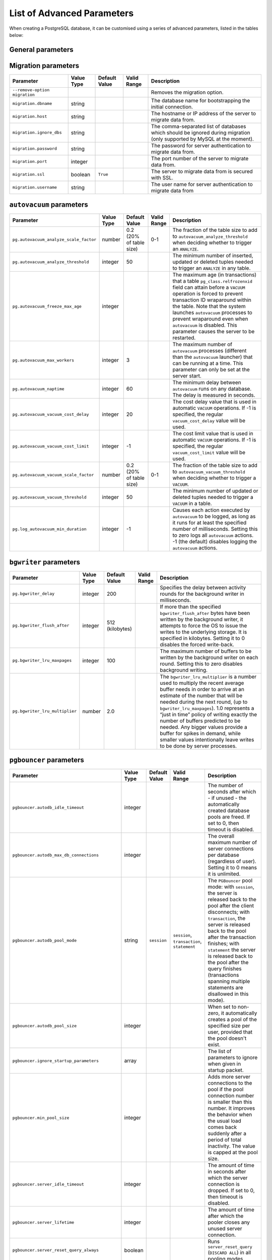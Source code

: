List of Advanced Parameters
============================

When creating a PostgreSQL database, it can be customised using a series of advanced parameters, listed in the tables below:

General parameters
--------------------

.. list-table::
  :header-rows: 1

  * - Parameter
    - Value Type
    - Default Value
    - Valid Range
    - Description
  * - ``admin_password``
    - string
    - Custom password for the admin user. It defaults to a random string, and should be set when a new service is being created.
  * - ``admin_username``
    - string
    -
    - ``avnadmin``
    - Custom username for admin user. It should be set when a new service is being created.
  * - ``backup_hour``
    - integer
    -
    - 0-24
    - The hour of the day (in UTC) when backup for the service is started. New backup is started only if the previous backup has been completed.
  * - ``backup_minute``
    - integer
    -
    - 0-60
    - The minute of the hour when backup for the service is started. New backup is started only if the previous backup has been completed.
  * - ``ip_filter``
    - array
    - ``0.0.0.0/0``
    -
    - Restricts the incoming connections from the Classless Inter-Domain Routing (CIDR) address block, e.g. ``10.20.0.0/16``.
  * - ``pg.deadlock_timeout``
    - integer
    -
    -
    - Amount of waiting time on a lock, in milliseconds, before the check to see if there is a deadlock condition.
  * - ``pg.idle_in_transaction_session_timeout``
    - integer
    -
    -
    - Times out all sessions with open transactions after this time in milliseconds.
  * - ``pg.jit``
    - boolean
    -
    -
    - Controls the system-wide use of Just-in-Time Compilation (JIT).
  * - ``pg.log_error_verbosity``
    - string
    -
    - terse, default, verbose
    - Controls the amount of detail written in the server log for each message that is logged.
  * - ``pg.log_line_prefix``
    - string
    -
    -
    - Lets you choose from one of the available log-formats. This supports log analysers, such as: ``pgbadger``, ``pganalyze``, etc.
  * - ``pg.log_min_duration_statement``
    - integer
    -
    -
    - Logs statements that take more than the specified number of milliseconds to run. The -1 disables it.
  * - ``pg.max_files_per_process``
    - integer
    -
    -
    - The maximum number of PostgreSQL files that can be open per process.
  * - ``pg.max_locks_per_transaction``
    - integer
    -
    -
    - The maximum PostgreSQL locks per transaction.
  * - ``pg.max_logical_replication_workers``
    - integer
    -
    -
    - The maximum PostgreSQL logical replication workers (as defined by the pool of ``max_parallel_workers``).
  * - ``pg.max_parallel_workers``
    - integer
    -
    -
    - The maximum number of workers that the system can support for parallel queries.
  * - ``pg.max_parallel_workers_per_gather``
    - integer
    -
    -
    - The maximum number of workers that can be started by a single ``Gather`` or ``Gather Merge`` node.
  * - ``pg.max_pred_locks_per_transaction``
    - integer
    -
    -
    - The maximum predicate locks per transaction.
  * - ``pg.max_prepared_transactions``
    - integer
    -
    -
    - The maximum prepared transactions.
  * - ``pg.max_replication_slots``
    - integer
    -
    -
    - The maximum replication slots.
  * - ``pg.max_stack_depth``
    - integer
    -
    -
    - The maximum depth of the stack in bytes.
  * - ``pg.max_standby_archive_delay``
    - integer
    -
    -
    - The maximum standby archive delay in milliseconds.
  * - ``pg.max_standby_streaming_delay``
    - integer
    -
    -
    - The maximum standby streaming delay in milliseconds.
  * - ``pg.max_wal_senders``
    - integer
    -
    -
    - The maximum Write-ahead logging (WAL) senders.
  * - ``pg.max_worker_processes``
    - integer
    -
    -
    - The maximum number of background processes that the system can support.
  * - ``pg.pg_partman_bgw.interval``
    - integer
    -
    -
    - Time interval between the ``pg_partman`` scheduled tasks.
  * - ``pg.pg_partman_bgw.role``
    - string
    -
    -
    - Controls which role to use for the ``pg_partman`` scheduled background tasks.
  * - ``pg.pg_stat_statements.track``
    - string
    - ``top``
    - ``top``, ``all``, ``none``
    - Controls which statements are counted. Specify ``top`` to track top-level statements (those issued directly by clients), ``all`` to track nested statements (such as statements invoked within functions), or ``none`` to disable statement statistics collection.
  * - ``pg.temp_file_limit``
    - integer
    -
    -
    - Temporary file limit in KiB. Set -1 for unlimited.
  * - ``pg.timezone``
    - string
    -
    -
    - The service timezone.
  * - ``pg.track_activity_query_size``
    - integer
    -
    -
    - The number of bytes reserved to track the command being executed for each active session.
  * - ``pg.track_commit_timestamp``
    - string
    -
    -
    - The recording of transactions commit time.
  * - ``pg.track_functions``
    - string
    -
    -
    - The tracking of function call counts and time used.
  * - ``pg.track_io_timing``
    - string
    - ``off``
    -
    - The timing of the database input/output calls. The parameter is off by default, as it repeatedly queries the operating system for the current time, which can cause significant overhead on some platforms.
  * - ``pg.wal_sender_timeout``
    - integer
    -
    -
    - Terminates the replication connections that are inactive for longer than the specified amount of time, in milliseconds. Setting this value to zero disables the timeout.
  * - ``pg.wal_writer_delay``
    - integer
    - ``200ms``
    -
    - Write-ahead logging (``WAL``) flush interval in milliseconds. Setting this value to anything lower than the default ``200ms`` can negatively impact performance.
  * - ``pg_read_replica`` (deprecated)
    - boolean
    -
    -
    - Defines the forked service as a read replica. **The setting is deprecated**. Use ``read-replica`` service integration instead.
  * - ``pg_service_to_fork_from`` (deprecated)
    - string
    -
    -
    - The name of the PostgreSQL service from which to fork. **The setting is deprecated**. Use ``service_to_fork_from`` instead.
  * - ``project_to_fork_from``
    - string
    -
    -
    - The name of a project to fork a service from. It can only be used when a new service is being created.
  * - ``pg_version``
    - string
    -
    -
    - The major version of PostgreSQL.
  * - ``private_access.pg``
    - boolean
    -
    -
    - Allows clients to connect to PostgreSQL with a domain name system (DNS) name that always resolves to the service private IP addresses. It is only available in certain network locations.
  * - ``private_access.prometheus``
    - boolean
    -
    -
    - Allows clients to connect to Prometheus with a  domain name system (DNS) name that always resolves to the service private IP addresses. It is only available in certain network locations.
  * - ``privatelink_access.pg``
    - boolean
    -
    -
    - Enables PostgreSQL over private link.
  * - ``public_access.pg``
    - boolean
    -
    -
    - Allows clients to connect to PostgreSQL from the public internet for service nodes that are in a project VPC or another type of private network.
  * - ``public_access.prometheus``
    - boolean
    -
    -
    - Allow clients to connect to Prometheus from the public internet for service nodes that are in a Virtual Private Cloud (VPC) project or another type of private network.
  * - ``recovery_target_time``
    - string
    -
    -
    - The recovery target time when forking a service. It can only be used when a new service is being created.
  * - ``service_to_fork_from``
    - string
    -
    -
    - The name of a service to fork from. This can only be used when a new service is being created.
  * - ``shared_buffers_percentage``
    - number
    -
    - 20-60 (float)
    - The percentage of total RAM that the database server uses for shared memory buffers. A valid range is 20-60 (float), which corresponds to 20% - 60%. This setting adjusts the shared_buffers configuration value.
  * - ``static_ips``
    - boolean
    -
    -
    - The static IP addresses: Use static public IP addresses.
  * - ``synchronous_replication``
    - string
    -
    -
    - Enables synchronous replication type. To use it, make sure your service plan supports synchronous replication.
  * - ``timescaledb.max_background_workers``
    - integer
    -
    -
    - The number of background workers for ``timescaledb`` operations. You should configure this setting to the sum of your number of databases, and the total number of the concurrent background workers you want running at any given point in time.
  * - ``variant``
    - string
    -
    -
    - The variant of the PostgreSQL service which can affect the features that are delivered by default.
  * - ``work_mem``
    - integer
    -
    -
    - Sets the maximum amount of memory to be used by a query operation (such as a sort or hash table) before writing to temporary disk files, in MB. The default is 1MB + 0.075% of total RAM (up to 32MB).

Migration parameters
--------------------

.. list-table::
  :header-rows: 1

  * - Parameter
    - Value Type
    - Default Value
    - Valid Range
    - Description
  * - ``--remove-option migration``
    -
    -
    -
    - Removes the migration option.
  * - ``migration.dbname``
    - string
    -
    -
    - The database name for bootstrapping the initial connection.
  * - ``migration.host``
    - string
    -
    -
    - The hostname or IP address of the server to migrate data from.
  * - ``migration.ignore_dbs``
    - string
    -
    -
    - The comma-separated list of databases which should be ignored during migration (only supported by MySQL at the moment).
  * - ``migration.password``
    - string
    -
    -
    - The password for server authentication to migrate data from.
  * - ``migration.port``
    - integer
    -
    -
    - The port number of the server to migrate data from.
  * - ``migration.ssl``
    - boolean
    - ``True``
    -
    - The server to migrate data from is secured with SSL.
  * - ``migration.username``
    - string
    -
    -
    - The user name for server authentication to migrate data from

``autovacuum`` parameters
-------------------------

.. list-table::
  :header-rows: 1

  * - Parameter
    - Value Type
    - Default Value
    - Valid Range
    - Description
  * - ``pg.autovacuum_analyze_scale_factor``
    - number
    - 0.2 (20% of table size)
    - 0-1
    - The fraction of the table size to add to ``autovacuum_analyze_threshold`` when deciding whether to trigger an ``ANALYZE``.
  * - ``pg.autovacuum_analyze_threshold``
    - integer
    - 50
    -
    - The minimum number of inserted, updated or deleted tuples needed to trigger an ``ANALYZE`` in any table.
  * - ``pg.autovacuum_freeze_max_age``
    - integer
    -
    -
    - The maximum age (in transactions) that a table ``pg_class.relfrozenxid`` field can attain before a ``VACUUM`` operation is forced to prevent transaction ID wraparound within the table. Note that the system launches ``autovacuum`` processes to prevent wraparound even when ``autovacuum`` is disabled. This parameter causes the server to be restarted.
  * - ``pg.autovacuum_max_workers``
    - integer
    - 3
    -
    - The maximum number of ``autovacuum`` processes (different than the ``autovacuum`` launcher) that can be running at a time. This parameter can only be set at the server start.
  * - ``pg.autovacuum_naptime``
    - integer
    - 60
    -
    - The minimum delay between ``autovacuum`` runs on any database. The delay is measured in seconds.
  * - ``pg.autovacuum_vacuum_cost_delay``
    - integer
    - 20
    -
    - The cost delay value that is used in automatic ``VACUUM`` operations. If -1 is specified, the regular ``vacuum_cost_delay`` value will be used.
  * - ``pg.autovacuum_vacuum_cost_limit``
    - integer
    - -1
    -
    - The cost limit value that is used in automatic ``VACUUM`` operations. If -1 is specified, the regular ``vacuum_cost_limit`` value will be used.
  * - ``pg.autovacuum_vacuum_scale_factor``
    - number
    - 0.2 (20% of table size)
    - 0-1
    - The fraction of the table size to add to ``autovacuum_vacuum_threshold`` when deciding whether to trigger a ``VACUUM``.
  * - ``pg.autovacuum_vacuum_threshold``
    - integer
    - 50
    -
    - The minimum number of updated or deleted tuples needed to trigger a ``VACUUM`` in a table.
  * - ``pg.log_autovacuum_min_duration``
    - integer
    - -1
    -
    - Causes each action executed by ``autovacuum`` to be logged, as long as it runs for at least the specified number of milliseconds. Setting this to zero logs all ``autovacuum`` actions. -1 (the default) disables logging the ``autovacuum`` actions.


``bgwriter`` parameters
-----------------------

.. list-table::
  :header-rows: 1

  * - Parameter
    - Value Type
    - Default Value
    - Valid Range
    - Description
  * - ``pg.bgwriter_delay``
    - integer
    - 200
    -
    - Specifies the delay between activity rounds for the background writer in milliseconds.
  * - ``pg.bgwriter_flush_after``
    - integer
    - 512 (kilobytes)
    -
    - If more than the specified ``bgwriter_flush_after`` bytes have been written by the background writer, it attempts to force the OS to issue the writes to the underlying storage. It is specified in kilobytes. Setting it to 0 disables the forced write-back.
  * - ``pg.bgwriter_lru_maxpages``
    - integer
    - 100
    -
    - The maximum number of buffers to be written by the background writer on each round. Setting this to zero disables background writing.
  * - ``pg.bgwriter_lru_multiplier``
    - number
    - 2.0
    -
    - The ``bgwriter_lru_multiplier`` is a number used to multiply the recent average buffer needs in order to arrive at an estimate of the number that will be needed during the next round, (up to ``bgwriter_lru_maxpages``). 1.0 represents a “just in time” policy of writing exactly the number of buffers predicted to be needed. Any bigger values provide a buffer for spikes in demand, while smaller values intentionally leave writes to be done by server processes.

``pgbouncer`` parameters
------------------------

.. list-table::
  :header-rows: 1

  * - Parameter
    - Value Type
    - Default Value
    - Valid Range
    - Description
  * - ``pgbouncer.autodb_idle_timeout``
    - integer
    -
    -
    - The number of seconds after which - if unused - the automatically created database pools are freed. If set to 0, then timeout is disabled.
  * - ``pgbouncer.autodb_max_db_connections``
    - integer
    -
    -
    - The overall maximum number of server connections per database (regardless of user). Setting it to 0 means it is unlimited.
  * - ``pgbouncer.autodb_pool_mode``
    - string
    - ``session``
    - ``session``, ``transaction``, ``statement``
    - The ``PGBouncer`` pool mode: with ``session``, the server is released back to the pool after the client disconnects; with ``transaction``, the server is released back to the pool after the transaction finishes; with ``statement`` the server is released back to the pool after the query finishes (transactions spanning multiple statements are disallowed in this mode).
  * - ``pgbouncer.autodb_pool_size``
    - integer
    -
    -
    - When set to non-zero, it automatically creates a pool of the specified size per user, provided that the pool doesn't exist.
  * - ``pgbouncer.ignore_startup_parameters``
    - array
    -
    -
    - The list of parameters to ignore when given in startup packet.
  * - ``pgbouncer.min_pool_size``
    - integer
    -
    -
    - Adds more server connections to the pool if the pool connection number is smaller than this number. It improves the behavior when the usual load comes back suddenly after a period of total inactivity. The value is capped at the pool size.
  * - ``pgbouncer.server_idle_timeout``
    - integer
    -
    -
    - The amount of time in seconds after which the server connection is dropped. If set to 0, then timeout is disabled.
  * - ``pgbouncer.server_lifetime``
    - integer
    -
    -
    - The amount of time after which the pooler closes any unused server connection.
  * - ``pgbouncer.server_reset_query_always``
    - boolean
    -
    -
    - Runs ``server_reset_query`` (``DISCARD ALL``) in all pooling modes.
  * - ``pglookout.max_failover_replication_time_lag``
    - integer
    - 60
    -
    - The number of seconds of master unavailability before database failover is triggered to standby.
  * - ``private_access.pgbouncer``
    - boolean
    -
    -
    - Allows the clients to connect to ``pgbouncer`` with a domain name system (DNS) name that always resolves to the service private IP addresses. It is only available in certain network locations.
  * - ``privatelink_access.pgbouncer``
    - boolean
    -
    -
    - Enables the ``PGbouncer`` over a private link.
  * - ``public_access.pgbouncer``
    - boolean
    -
    -
    - Allows the clients to connect to `PGbouncer`` from the public internet for service nodes that are in a virtual private cloud (VPC) or another type of private network.

